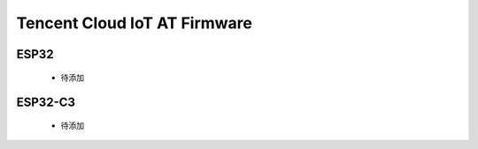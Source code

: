 Tencent Cloud IoT AT Firmware
=============================
 
ESP32
--------

  - 待添加

ESP32-C3
--------

  - 待添加
  